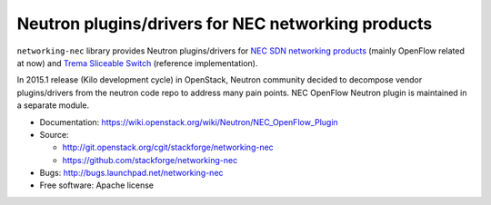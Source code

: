 ===================================================
Neutron plugins/drivers for NEC networking products
===================================================

``networking-nec`` library provides Neutron plugins/drivers
for `NEC SDN networking products`_ (mainly OpenFlow related at now)
and `Trema`_ `Sliceable Switch`_ (reference implementation).

In 2015.1 release (Kilo development cycle) in OpenStack, Neutron
community decided to decompose vendor plugins/drivers from the neutron
code repo to address many pain points. NEC OpenFlow Neutron plugin is
maintained in a separate module.

* Documentation: https://wiki.openstack.org/wiki/Neutron/NEC_OpenFlow_Plugin
* Source:

  * http://git.openstack.org/cgit/stackforge/networking-nec
  * https://github.com/stackforge/networking-nec

* Bugs: http://bugs.launchpad.net/networking-nec
* Free software: Apache license

.. _NEC SDN networking products: http://www.necam.com/SDN/
.. _Trema: https://github.com/trema/trema
.. _Sliceable Switch: https://github.com/trema/apps/tree/master/sliceable_switch
